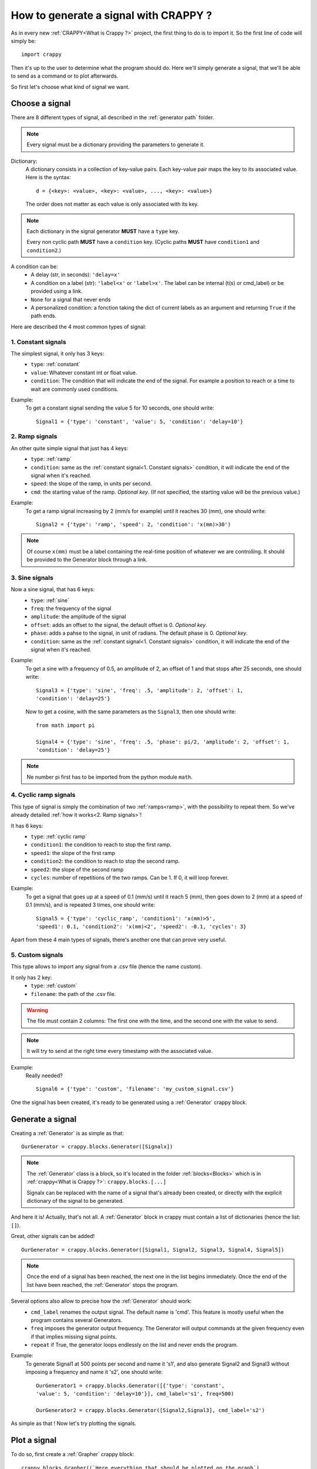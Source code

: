 =======================================
How to generate a signal with CRAPPY ?
=======================================

As in every new :ref:`CRAPPY<What is Crappy ?>` project, the first thing to do is to import it. So the first line of code will simply be::

   import crappy

Then it's up to the user to determine what the program should do.
Here we'll simply generate a signal, that we'll be able to send as a command or to plot afterwards.

So first let's choose what kind of signal we want.

Choose a signal
-------------------

There are 8 different types of signal, all described in the :ref:`generator path` folder.

.. note:: Every signal must be a dictionary providing the parameters to generate it.

Dictionary:
   A dictionary consists in a collection of key-value pairs. Each key-value pair maps the
   key to its associated value. Here is the syntax::

      d = {<key>: <value>, <key>: <value>, ..., <key>: <value>}

   The order does not matter as each value is only associated with its key.

.. note::

   Each dictionary in the signal generator **MUST** have a ``type`` key.

   Every non cyclic path **MUST** have a ``condition`` key. (Cyclic paths **MUST** have
   ``condition1`` and ``condition2``.)

A condition can be:
   - A delay (str, in seconds): ``'delay=x'``
   - A condition on a label (str): ``'label<x'`` or ``'label>x'``. The label can be internal
     (t(s) or cmd_label) or be provided using a link.
   - ``None`` for a signal that never ends
   - A personalized condition: a fonction taking the dict of current labels as an argument 
     and returning ``True`` if the path ends.

Here are described the 4 most common types of signal:

1. Constant signals
++++++++++++++++++++

The simplest signal, it only has 3 keys:
   - ``type``: :ref:`constant`
   - ``value``: Whatever constant int or float value.
   - ``condition``: The condition that will indicate the end of the signal. For example a 
     position to reach or a time to wait are commonly used conditions.

Example:
   To get a constant signal sending the value 5 for 10 seconds, one should write::

      Signal1 = {'type': 'constant', 'value': 5, 'condition': 'delay=10'}

2. Ramp signals
++++++++++++++++

An other quite simple signal that just has 4 keys:
   - ``type``: :ref:`ramp`
   - ``condition``: same as the :ref:`constant signal<1. Constant signals>` condition, it will indicate the end of the signal when it's reached.
   - ``speed``: the slope of the ramp, in units per second.
   - ``cmd``: the starting value of the ramp. `Optional key`. (If not specified, the
     starting value will be the previous value.)

Example:
   To get a ramp signal increasing by 2 (mm/s for example) until it reaches 30
   (mm), one should write::

      Signal2 = {'type': 'ramp', 'speed': 2, 'condition': 'x(mm)>30')

.. note::

      Of course ``x(mm)`` must be a label containing the real-time position of
      whatever we are controlling. It should be provided to the Generator block
      through a link.

3. Sine signals
++++++++++++++++

Now a sine signal, that has 6 keys:
   - ``type``: :ref:`sine`
   - ``freq``: the frequency of the signal
   - ``amplitude``: the amplitude of the signal
   - ``offset``: adds an offset to the signal, the default offset is 0. `Optional key`.
   - ``phase``: adds a pahse to the signal, in unit of radians. The default phase is 0. `Optional key`.
   - ``condition``: same as the :ref:`constant signal<1. Constant signals>` condition, it will indicate the end of the signal when it's reached.

Example:
   To get a sine with a frequency of 0.5, an amplitude of 2, an offset of 1 and that
   stops after 25 seconds, one should write::

      Signal3 = {'type': 'sine', 'freq': .5, 'amplitude': 2, 'offset': 1,
      'condition': 'delay=25'}

   Now to get a cosine, with the same parameters as the ``Signal3``, then one should
   write::

      from math import pi
  
      Signal4 = {'type': 'sine', 'freq': .5, 'phase': pi/2, 'amplitude': 2, 'offset': 1,
      'condition': 'delay=25'}

.. note:: Ne number pi first has to be imported from the python module ``math``.

4. Cyclic ramp signals
+++++++++++++++++++++++

This type of signal is simply the combination of two :ref:`ramps<ramp>`, with the possibility to repeat them. So we've already detailed :ref:`how it works<2. Ramp signals>`!

It has 6 keys:
   - ``type``: :ref:`cyclic ramp`
   - ``condition1``: the condition to reach to stop the first ramp.
   - ``speed1``: the slope of the first ramp 
   - ``condition2``: the condition to reach to stop the second ramp.
   - ``speed2``: the slope of the second ramp
   - ``cycles``: number of repetitions of the two ramps. Can be 1. If 0, it will loop forever.

Example:
   To get a signal that goes up at a speed of 0.1 (mm/s) until it reach 5
   (mm), then goes down to 2 (mm) at a speed of 0.1 (mm/s), and is repeated 3 times, one should write::

      Signal5 = {'type': 'cyclic_ramp', 'condition1': 'x(mm)>5',
      'speed1': 0.1, 'condition2': 'x(mm)<2', 'speed2': -0.1, 'cycles': 3}

Apart from these 4 main types of signals, there's another one that can prove very useful.

5. Custom signals
++++++++++++++++++

This type allows to import any signal from a .csv file (hence the name `custom`).

It only has 2 key:
   - ``type``: :ref:`custom`
   - ``filename``: the path of the .csv file.

.. warning::

   The file must contain 2 columns: The first one with the time, and the second one with
   the value to send.

.. note::

   It will try to send at the right time every timestamp with the associated value.

Example:
   Really needed? ::

      Signal6 = {'type': 'custom', 'filename': 'my_custom_signal.csv'}

One the signal has been created, it's ready to be generated using a :ref:`Generator` crappy block.

Generate a signal
---------------------

Creating a :ref:`Generator` is as simple as that::

   OurGenerator = crappy.blocks.Generator([Signalx])

.. note::

      The :ref:`Generator` class is a block, so it's located in the
      folder :ref:`blocks<Blocks>` which is in :ref:`crappy<What is Crappy ?>`:
      ``crappy.blocks.[...]``

      Signalx can be replaced with the name of a signal that's already been created, or
      directly with the explicit dictionary of the signal to be generated.

And here it is! Actually, that's not all. A :ref:`Generator` block in crappy must contain a list of dictionaries (hence the list: ``[]``).

Great, other signals can be added! ::

   OurGenerator = crappy.blocks.Generator([Signal1, Signal2, Signal3, Signal4, Signal5])

.. note::

   Once the end of a signal has been reached, the next one in the list begins immediately.
   Once the end of the list have been reached, the :ref:`Generator` stops the
   program.

Several options also allow to precise how the :ref:`Generator` should work:
   - ``cmd_label`` renames the output signal. The default name is 'cmd'. This feature is mostly useful when the program contains several Generators.
   - ``freq`` imposes the generator output frequency. The Generator will output commands at the given frequency even if that implies missing signal points.
   - ``repeat`` if True, the generator loops endlessly on the list and never ends the program.

Example:
   To generate Signal1 at 500 points per second and name it 's1', and also
   generate Signal2 and Signal3 without imposing a frequency and name it 's2',
   one should write::

      OurGenerator1 = crappy.blocks.Generator([{'type': 'constant',
      'value': 5, 'condition': 'delay=10'}], cmd_label='s1', freq=500)

      OurGenerator2 = crappy.blocks.Generator([Signal2,Signal3], cmd_label='s2')

As simple as that ! Now let's try plotting the signals.

Plot a signal
-----------------

To do so, first create a :ref:`Grapher` crappy block::

   crappy.blocks.Grapher((`Here everything that should be plotted on the graph`),
   Here the graph settings`)

Example:
   To plot Signal1, Signal2 and Signal3 at a frequency of 2 points
   per second on the same graph, and Signal1 only at a frequency of 10 points per
   second on another graph, one should write::

      Graph1 = crappy.blocks.Grapher(('t(s)', 's1'), ('t(s)', 's2'), freq=2)

      Graph2 = crappy.blocks.Grapher(('t(s)', 's1'), freq=10)

.. note:: Of course it won't work if all the signals haven't been generated before.

Finally, the last step is to link the :ref:`Generator<Generate a signal>` block with the :ref:`Grapher<Plot a signal>` block::

   crappy.link(`name_of_the_Generator`, `name_of_the_Grapher`)

.. note:: 

   For each signal to be plotted, the associated :ref:`Generator` should be linked to the :ref:`Grapher`.


Code Example
----------------

::

   import crappy

   # First: a constant value (2) for 5 seconds
   path1 = {'type':'constant','value':2,'condition':'delay=5'}
   # Second: a sine wave of amplitude 1, freq 1Hz for 5 seconds
   path2 = {'type':'sine','amplitude':1,'freq':1,'condition':'delay=5'}
   # Third: A ramp rising a 1unit/s until the command reaches 10
   path3 = {'type':'ramp','speed':1,'condition':'cmd>10'}
   # Fourth: cycles of ramps going down at 1u/s until cmd is <9
   # then going up at 2u/s for 1s. Repeat 5 times
   path4 = {'type':'cyclic_ramp','speed1':-1,'condition1':'cmd<9',
       'speed2':2,'condition2':'delay=1','cycles':5}

   # The generator: takes the list of all the paths to be generated
   # cmd_label specifies the name to give to the signal
   # freq : the target frequency in points/s
   # spam : Send the value even if it's identical to the previous one
   #   (so that the graph updates continuously)
   # verbose : display some information in the terminal
   gen = crappy.blocks.Generator([path1,path2,path3,path4],
       cmd_label='cmd',freq=50,spam=True,verbose=True)

   # The graph : we will plot cmd vs time
   graph = crappy.blocks.Grapher(('t(s)','cmd'))

   # Do not forget to link them or the graph won't be able to plot anything !
   crappy.link(gen,graph)

   # Let's start the program
   crappy.start()

Another example
-----------------

::

   import crappy
   # In this example, we would like to reach different levels of strain
   # and relax the sample (return to F=0) between each strain level

   speed = 5/60 # mm/sec

   path = [] # The list in which we'll put the paths to be followed

   # We will loop over the values we would like to reach
   # And add two paths for each loop: one for loading and one for unloading
   for exx in [.25,.5,.75,1.,1.5,2]:
     path.append({'type':'constant',
       'value':speed,
        'condition':'Exx(%)>{}'.format(exx)}) # Go up to this level
     path.append({'type':'constant',
       'value':-speed,
       'condition':'F(N)<0'}) # Go down to F=0N

   # Now we can simply give our list of paths as an argument to the generator
   generator = crappy.blocks.Generator(path=path)

   # This block will simulate a tensile test machine
   machine = crappy.blocks.Fake_machine()
   # The generator must be linked to the machine in order to control it
   crappy.link(generator,machine)
   # And the machine must be linked to the generator because we added 
   # conditions on force and strain, so the generator needs to access these 
   # values coming out of the machine
   # Remember : links are one way only !
   crappy.link(machine,generator)

   # Let's add two graphs to visualise in real time
   graph_def = crappy.blocks.Grapher(('t(s)','Exx(%)'))
   crappy.link(machine,graph_def)

   graph_f = crappy.blocks.Grapher(('t(s)','F(N)'))
   crappy.link(machine,graph_f)

   # And start the test
   crappy.start()
